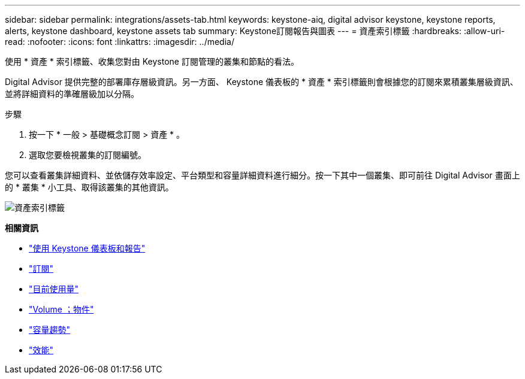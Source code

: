 ---
sidebar: sidebar 
permalink: integrations/assets-tab.html 
keywords: keystone-aiq, digital advisor keystone, keystone reports, alerts, keystone dashboard, keystone assets tab 
summary: Keystone訂閱報告與圖表 
---
= 資產索引標籤
:hardbreaks:
:allow-uri-read: 
:nofooter: 
:icons: font
:linkattrs: 
:imagesdir: ../media/


[role="lead"]
使用 * 資產 * 索引標籤、收集您對由 Keystone 訂閱管理的叢集和節點的看法。

Digital Advisor 提供完整的部署庫存層級資訊。另一方面、 Keystone 儀表板的 * 資產 * 索引標籤則會根據您的訂閱來累積叢集層級資訊、並將詳細資料的準確層級加以分隔。

.步驟
. 按一下 * 一般 > 基礎概念訂閱 > 資產 * 。
. 選取您要檢視叢集的訂閱編號。


您可以查看叢集詳細資料、並依儲存效率設定、平台類型和容量詳細資料進行細分。按一下其中一個叢集、即可前往 Digital Advisor 畫面上的 * 叢集 * 小工具、取得該叢集的其他資訊。

image:assets-tab-2.png["資產索引標籤"]

*相關資訊*

* link:../integrations/aiq-keystone-details.html["使用 Keystone 儀表板和報告"]
* link:../integrations/subscriptions-tab.html["訂閱"]
* link:../integrations/current-usage-tab.html["目前使用量"]
* link:../integrations/volumes-objects-tab.html["Volume  ；物件"]
* link:../integrations/capacity-trend-tab.html["容量趨勢"]
* link:../integrations/performance-tab.html["效能"]

